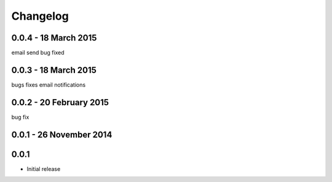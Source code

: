 =========
Changelog
=========
0.0.4 - 18 March 2015
---------------------
email send bug fixed

0.0.3 - 18 March 2015
---------------------
bugs fixes
email notifications

0.0.2 - 20 February 2015
------------------------
bug fix

0.0.1 - 26 November 2014
------------------------


0.0.1
-----

* Initial release
